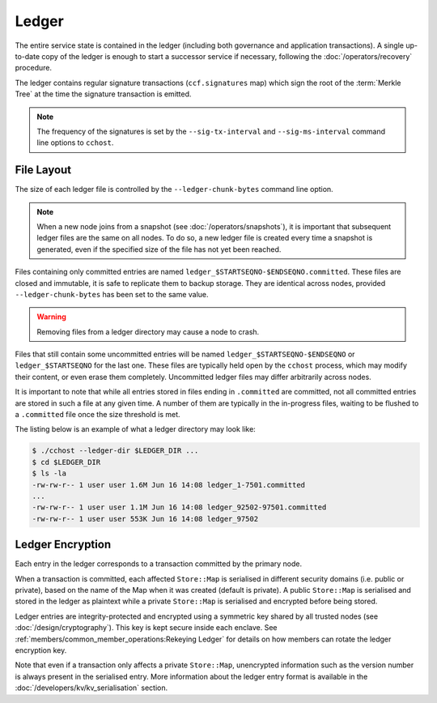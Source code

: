 Ledger
======

.. The CCF ledger is the persistent replicated append-only record of the transactions that have been executed by the network. It is written by the primary node when a transaction is executed and replicated to all backups which maintain their own duplicated copy. Each node in a network creates and maintains its own local copy of the ledger. Committed entries are always identical, but a node may be more or less up to date, and uncommitted entries may differ.

.. .. note:: A node writes its ledger to a directory as specified by the ``--ledger-dir`` command line argument.

The entire service state is contained in the ledger (including both governance and application transactions). A single up-to-date copy of the ledger is enough to start a successor service if necessary, following the :doc:`/operators/recovery` procedure.

The ledger contains regular signature transactions (``ccf.signatures`` map) which sign the root of the :term:`Merkle Tree` at the time the signature transaction is emitted.

.. note:: The frequency of the signatures is set by the ``--sig-tx-interval`` and ``--sig-ms-interval`` command line options to ``cchost``.

File Layout
-----------

The size of each ledger file is controlled by the ``--ledger-chunk-bytes`` command line option.

.. note:: When a new node joins from a snapshot (see :doc:`/operators/snapshots`), it is important that subsequent ledger files are the same on all nodes. To do so, a new ledger file is created every time a snapshot is generated, even if the specified size of the file has not yet been reached.

Files containing only committed entries are named ``ledger_$STARTSEQNO-$ENDSEQNO.committed``. These files are closed and immutable, it is safe to replicate them to backup storage. They are identical across nodes, provided ``--ledger-chunk-bytes`` has been set to the same value.

.. warning:: Removing files from a ledger directory may cause a node to crash.

Files that still contain some uncommitted entries will be named ``ledger_$STARTSEQNO-$ENDSEQNO`` or ``ledger_$STARTSEQNO`` for the last one. These files are typically held open by the ``cchost`` process, which may modify their content, or even erase them completely. Uncommitted ledger files may differ arbitrarily across nodes.

It is important to note that while all entries stored in files ending in ``.committed`` are committed, not all committed entries are stored in such a file at any given time. A number of them are typically in the in-progress files, waiting to be flushed to a ``.committed`` file once the size threshold is met.

The listing below is an example of what a ledger directory may look like:

.. code-block:: bash

    $ ./cchost --ledger-dir $LEDGER_DIR ...
    $ cd $LEDGER_DIR
    $ ls -la
    -rw-rw-r-- 1 user user 1.6M Jun 16 14:08 ledger_1-7501.committed
    ...
    -rw-rw-r-- 1 user user 1.1M Jun 16 14:08 ledger_92502-97501.committed
    -rw-rw-r-- 1 user user 553K Jun 16 14:08 ledger_97502

Ledger Encryption
-----------------

Each entry in the ledger corresponds to a transaction committed by the primary node.

When a transaction is committed, each affected ``Store::Map`` is serialised in different security domains (i.e. public or private), based on the name of the Map when it was created (default is private). A public ``Store::Map`` is serialised and stored in the ledger as plaintext while a private ``Store::Map`` is serialised and encrypted before being stored.

Ledger entries are integrity-protected and encrypted using a symmetric key shared by all trusted nodes (see :doc:`/design/cryptography`). This key is kept secure inside each enclave. See :ref:`members/common_member_operations:Rekeying Ledger` for details on how members can rotate the ledger encryption key.

Note that even if a transaction only affects a private ``Store::Map``, unencrypted information such as the version number is always present in the serialised entry. More information about the ledger entry format is available in the :doc:`/developers/kv/kv_serialisation` section.